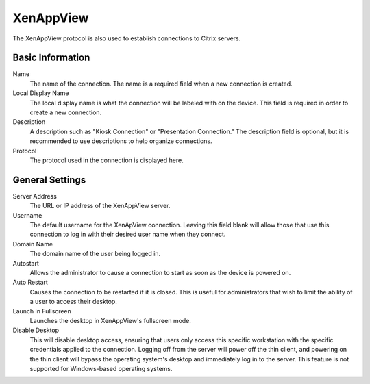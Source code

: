 XenAppView
----------

.. index::
   single: XenAppView

The XenAppView protocol is also used to establish connections to Citrix 
servers.

Basic Information
~~~~~~~~~~~~~~~~~

Name
    The name of the connection. The name is a required field when a new 
    connection is created. 
Local Display Name
    The local display name is what the connection will be labeled with on the
    device. This field is required in order to create a new connection. 
Description
    A description such as "Kiosk Connection" or "Presentation Connection." The
    description field is optional, but it is recommended to use descriptions to
    help organize connections.  
Protocol
    The protocol used in the connection is displayed here. 

General Settings
~~~~~~~~~~~~~~~~

Server Address
    The URL or IP address of the XenAppView server.
Username
    The default username for the XenApView connection. Leaving this field blank 
    will allow those that use this connection to log in with their desired user 
    name when they connect. 
Domain Name
    The domain name of the user being logged in.
Autostart
    Allows the administrator to cause a connection to start as soon as the 
    device is powered on. 
Auto Restart
    Causes the connection to be restarted if it is closed. This is useful for 
    administrators that wish to limit the ability of a user to access their 
    desktop. 
Launch in Fullscreen
    Launches the desktop in XenAppView's fullscreen mode.
Disable Desktop
    This will disable desktop access, ensuring that users only access this 
    specific workstation with the specific credentials applied to the 
    connection. Logging off from the server will power off the thin client, and 
    powering on the thin client will bypass the operating system's desktop and 
    immediately log in to the server. This feature is not supported for 
    Windows-based operating systems.  